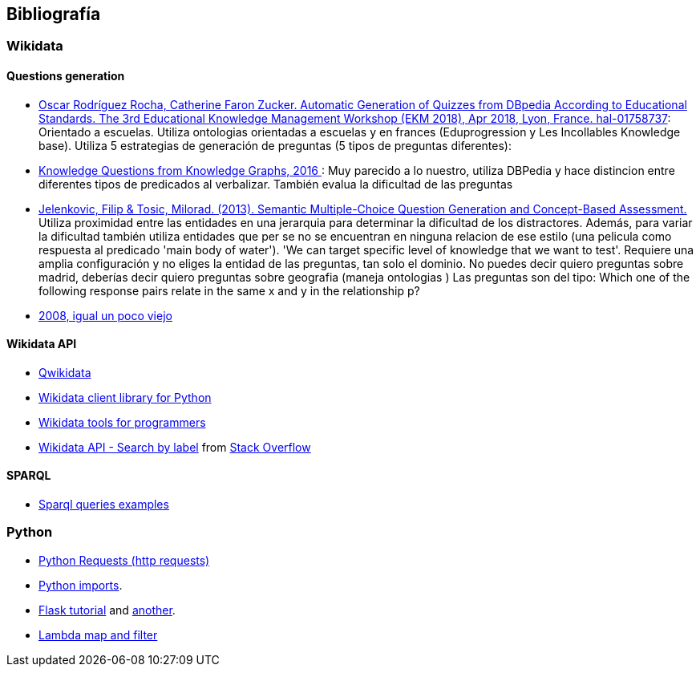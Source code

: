 [[section-bibliography]]
== Bibliografía

=== Wikidata

==== Questions generation

* https://hal.inria.fr/hal-01758737/document[
Oscar Rodríguez Rocha, Catherine Faron Zucker. Automatic Generation of Quizzes
from DBpedia According to Educational Standards. The 3rd Educational Knowledge
Management Workshop (EKM 2018), Apr 2018, Lyon, France. hal-01758737]:
Orientado a escuelas. Utiliza ontologias orientadas a escuelas y en frances (Eduprogression y
Les Incollables Knowledge base).
Utiliza 5 estrategias de generación de preguntas (5 tipos de preguntas diferentes):



* https://arxiv.org/pdf/1610.09935.pdf[
Knowledge Questions from Knowledge Graphs, 2016
]:
Muy parecido a lo nuestro, utiliza DBPedia y hace distincion entre diferentes tipos de predicados al verbalizar.
También evalua la dificultad de las preguntas

* https://www.researchgate.net/publication/290168699_Semantic_Multiple-Choice_Question_Generation_and_Concept-Based_Assessment[
Jelenkovic, Filip & Tosic, Milorad. (2013). Semantic Multiple-Choice Question Generation and Concept-Based Assessment.
]
Utiliza proximidad entre las entidades en una jerarquia para determinar la dificultad de los
distractores.
Además, para variar la dificultad también utiliza entidades que per se no se encuentran
en ninguna relacion de ese estilo (una pelicula como respuesta al predicado 'main body of water').
'We can target specific level of knowledge that we want to test'.
Requiere una amplia configuración y no eliges la entidad de las preguntas, tan solo el dominio.
No puedes decir quiero preguntas sobre madrid, deberías decir quiero preguntas sobre geografia (maneja ontologias )
Las preguntas son del tipo: Which one of the following response pairs relate in the
same x and y in the relationship p?


* https://pdfs.semanticscholar.org/9892/cd189392c491867d5e6d22dcbe02d1019923.pdf?_ga=2.92284765.1186641614.1581606972-442700545.1581606972[
2008, igual un poco viejo]


==== Wikidata API
* https://qwikidata.readthedocs.io/en/stable/readme.html[Qwikidata]
* https://wikidata.readthedocs.io/en/stable/index.html[Wikidata client library for Python]
* https://www.wikidata.org/wiki/Wikidata:Tools/For_programmers[Wikidata tools for programmers]
* https://www.wikidata.org/w/api.php?action=help&modules=wbsearchentities[Wikidata API - Search by label]
from https://stackoverflow.com/questions/27452656/wikidata-entity-value-from-name[Stack Overflow]

==== SPARQL
* https://janakiev.com/blog/wikidata-mayors/[Sparql queries examples]

=== Python
* https://requests.kennethreitz.org/en/master/[Python Requests (http requests)]
* https://stackoverflow.com/questions/2349991/how-to-import-other-python-files[Python imports].
* https://medium.com/@onejohi/building-a-simple-rest-api-with-python-and-flask-b404371dc699[Flask tutorial] and
 https://www.youtube.com/watch?v=PTZiDnuC86g[another].
* https://medium.com/better-programming/lambda-map-and-filter-in-python-4935f248593[Lambda map and filter]

